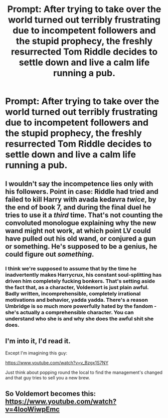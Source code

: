 #+TITLE: Prompt: After trying to take over the world turned out terribly frustrating due to incompetent followers and the stupid prophecy, the freshly resurrected Tom Riddle decides to settle down and live a calm life running a pub.

* Prompt: After trying to take over the world turned out terribly frustrating due to incompetent followers and the stupid prophecy, the freshly resurrected Tom Riddle decides to settle down and live a calm life running a pub.
:PROPERTIES:
:Author: 15_Redstones
:Score: 34
:DateUnix: 1553378904.0
:DateShort: 2019-Mar-24
:FlairText: Prompt
:END:

** I wouldn't say the incompetence lies only with his followers. Point in case: Riddle had tried and failed to kill Harry with avada kedavra /twice/, by the end of book 7, and during the final duel he tries to use it a /third/ time. That's not counting the convoluted monologue explaining why the new wand might not work, at which point LV could have pulled out his old wand, or conjured a gun or something. He's supposed to be a genius, he could figure out /something/.
:PROPERTIES:
:Author: Serious_Feedback
:Score: 7
:DateUnix: 1553435250.0
:DateShort: 2019-Mar-24
:END:

*** I think we're supposed to assume that by the time he inadvertently makes Harrycrux, his constant soul-splitting has driven him completely fucking bonkers. That's setting aside the fact that, as a character, Voldemort is just plain awful. Badly written, incomprehensible, completely irrational motivations and behavior, yadda yadda. There's a reason Umbridge is so much more powerfully hated by the fandom - she's actually a comprehensible character. You can understand who she is and why she does the awful shit she does.
:PROPERTIES:
:Author: sfinebyme
:Score: 12
:DateUnix: 1553452994.0
:DateShort: 2019-Mar-24
:END:


** I'm into it, I'd read it.

Except I'm imagining this guy:

[[https://www.youtube.com/watch?v=v_Bzgx1S7NY]]

Just think about popping round the local to find the management's changed and that guy tries to sell you a new brew.
:PROPERTIES:
:Author: Carolyn_Cordelia
:Score: 1
:DateUnix: 1553417378.0
:DateShort: 2019-Mar-24
:END:


** So Voldemort becomes this: [[https://www.youtube.com/watch?v=4looWiwpEmc]]
:PROPERTIES:
:Author: Krististrasza
:Score: 1
:DateUnix: 1553438059.0
:DateShort: 2019-Mar-24
:END:
